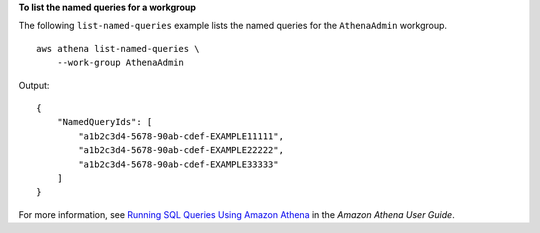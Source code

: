 **To list the named queries for a workgroup**

The following ``list-named-queries`` example lists the named queries for the ``AthenaAdmin`` workgroup. ::

    aws athena list-named-queries \
        --work-group AthenaAdmin

Output::

    {
        "NamedQueryIds": [
            "a1b2c3d4-5678-90ab-cdef-EXAMPLE11111",
            "a1b2c3d4-5678-90ab-cdef-EXAMPLE22222",
            "a1b2c3d4-5678-90ab-cdef-EXAMPLE33333"
        ]
    }

For more information, see `Running SQL Queries Using Amazon Athena <https://docs.aws.amazon.com/athena/latest/ug/querying-athena-tables.html>`__ in the *Amazon Athena User Guide*.